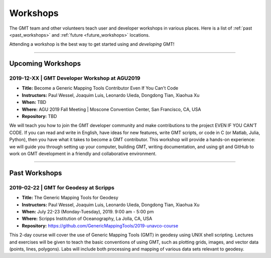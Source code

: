 .. title:: Workshops

Workshops
=========

The GMT team and other volunteers teach user and developer workshops in various places.
Here is a list of :ref:`past <past_workshops>` and :ref:`future <future_workshops>`
locations.

Attending a workshop is the best way to get started using and *developing* GMT!

----

.. _future_workshops:

Upcoming Workshops
------------------

2019-12-XX | GMT Developer Workshop at AGU2019
++++++++++++++++++++++++++++++++++++++++++++++

* **Title:** Become a Generic Mapping Tools Contributor Even If You Can't Code
* **Instructors:** Paul Wessel, Joaquim Luis, Leonardo Uieda, Dongdong Tian, Xiaohua Xu
* **When:** TBD
* **Where:** AGU 2019 Fall Meeting | Moscone Convention Center, San Francisco, CA, USA
* **Repository:** TBD

We will teach you how to join the GMT developer community and make
contributions to the project EVEN IF YOU CAN’T CODE. If you can read and write
in English, have ideas for new features, write GMT scripts, or code in C (or
Matlab, Julia, Python), then you have what it takes to become a GMT
contributor. This workshop will provide a hands-on experience: we will guide
you through setting up your computer, building GMT, writing documentation, and
using git and GitHub to work on GMT development in a friendly and collaborative
environment.




----

.. _past_workshops:

Past Workshops
--------------

2019-02-22 | GMT for Geodesy at Scripps
+++++++++++++++++++++++++++++++++++++++

* **Title:** The Generic Mapping Tools for Geodesy
* **Instructors:** Paul Wessel, Joaquim Luis, Leonardo Uieda, Dongdong Tian, Xiaohua Xu
* **When:** July 22-23 (Monday-Tuesday), 2019. 9:00 am - 5:00 pm
* **Where:** Scripps Institution of Oceanography, La Jolla, CA, USA
* **Repository:** https://github.com/GenericMappingTools/2019-unavco-course

This 2-day course will cover the use of Generic Mapping Tools (GMT) in geodesy using
UNIX shell scripting. Lectures and exercises will be given to teach the basic
conventions of using GMT, such as plotting grids, images, and vector data (points,
lines, polygons). Labs will include both processing and mapping of various data sets
relevant to geodesy.
